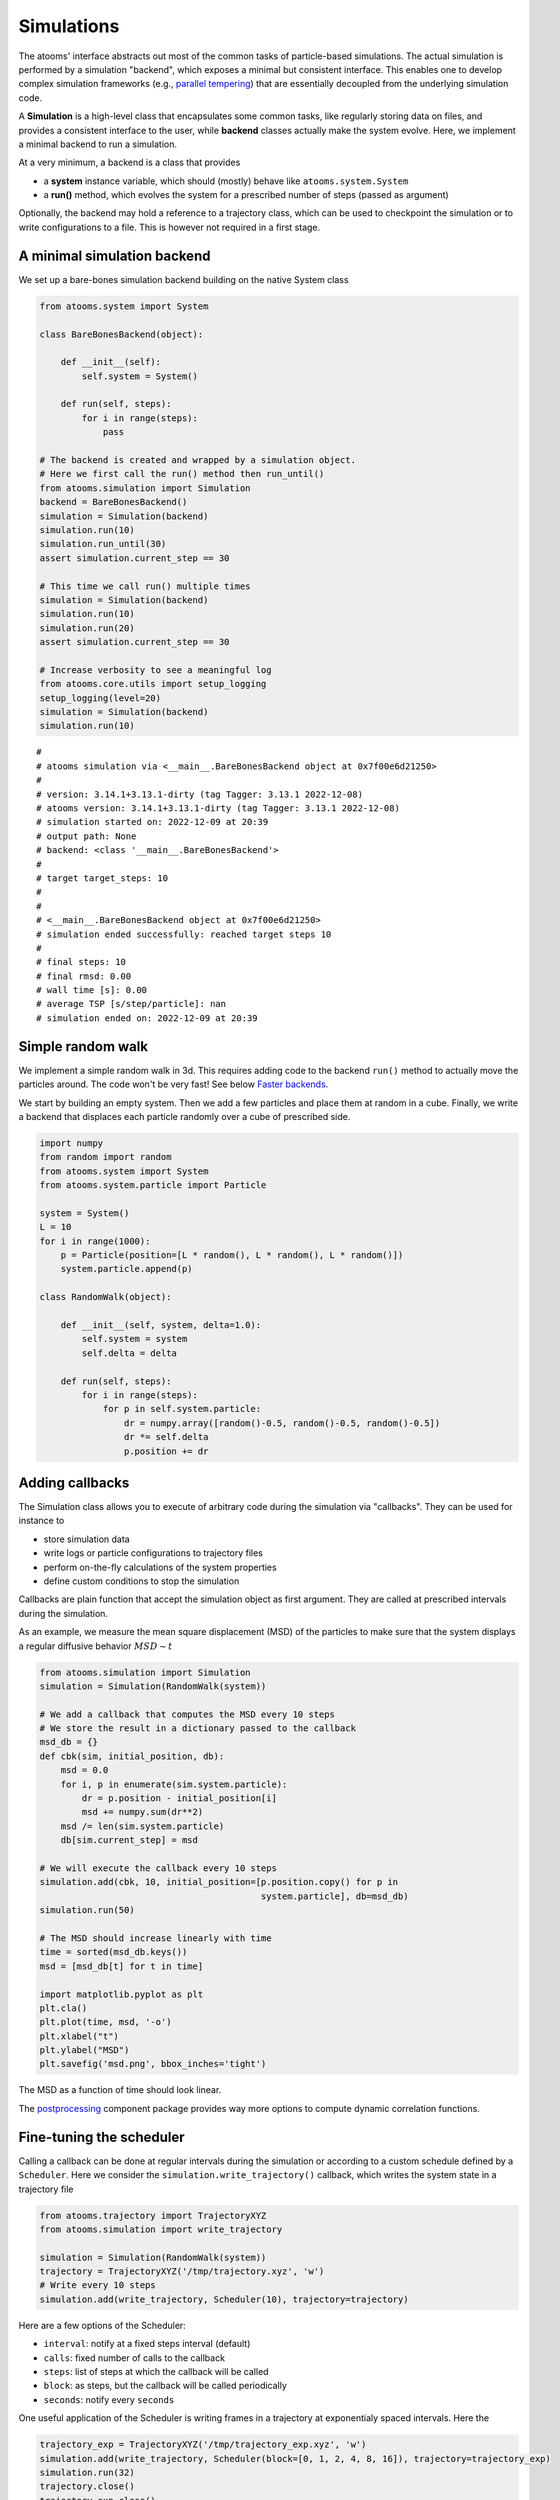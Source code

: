 


Simulations
-----------

The atooms' interface abstracts out most of the common tasks of particle-based simulations. The actual simulation is performed by a simulation "backend", which exposes a minimal but consistent interface. This enables one to develop complex simulation frameworks (e.g., `parallel tempering <https://framagit.org/atooms/parallel_tempering>`_) that are essentially decoupled from the underlying simulation code.

A **Simulation** is a high-level class that encapsulates some common tasks, like regularly storing data on files, and provides a consistent interface to the user, while **backend** classes actually make the system evolve. Here, we implement a minimal backend to run a simulation.

At a very minimum, a backend is a class that provides 

- a **system** instance variable, which should (mostly) behave like ``atooms.system.System``

- a **run()** method, which evolves the system for a prescribed number of steps (passed as argument)

Optionally, the backend may hold a reference to a trajectory class, which can be used to checkpoint the simulation or to write configurations to a file. This is however not required in a first stage.

A minimal simulation backend
~~~~~~~~~~~~~~~~~~~~~~~~~~~~

We set up a bare-bones simulation backend building on the native System class

.. code:: python

    from atooms.system import System

    class BareBonesBackend(object):
    
        def __init__(self):
            self.system = System()

        def run(self, steps):
            for i in range(steps):
                pass

    # The backend is created and wrapped by a simulation object.
    # Here we first call the run() method then run_until()
    from atooms.simulation import Simulation
    backend = BareBonesBackend()
    simulation = Simulation(backend)
    simulation.run(10)
    simulation.run_until(30)
    assert simulation.current_step == 30

    # This time we call run() multiple times 
    simulation = Simulation(backend)
    simulation.run(10)
    simulation.run(20)
    assert simulation.current_step == 30  

    # Increase verbosity to see a meaningful log
    from atooms.core.utils import setup_logging
    setup_logging(level=20)
    simulation = Simulation(backend)
    simulation.run(10)  

::

    # 
    # atooms simulation via <__main__.BareBonesBackend object at 0x7f00e6d21250>
    # 
    # version: 3.14.1+3.13.1-dirty (tag Tagger: 3.13.1 2022-12-08)
    # atooms version: 3.14.1+3.13.1-dirty (tag Tagger: 3.13.1 2022-12-08)
    # simulation started on: 2022-12-09 at 20:39
    # output path: None
    # backend: <class '__main__.BareBonesBackend'>
    # 
    # target target_steps: 10
    # 
    # 
    # <__main__.BareBonesBackend object at 0x7f00e6d21250>
    # simulation ended successfully: reached target steps 10
    # 
    # final steps: 10
    # final rmsd: 0.00
    # wall time [s]: 0.00
    # average TSP [s/step/particle]: nan
    # simulation ended on: 2022-12-09 at 20:39

Simple random walk
~~~~~~~~~~~~~~~~~~

We implement a simple random walk in 3d. This requires adding code to the backend ``run()`` method to actually move the particles around. The code won't be very fast! See below `Faster backends`_.

We start by building an empty system. Then we add a few particles and place them at random in a cube. Finally, we write a backend that displaces each particle randomly over a cube of prescribed side.

.. code:: python

    import numpy
    from random import random
    from atooms.system import System
    from atooms.system.particle import Particle

    system = System()
    L = 10
    for i in range(1000):
        p = Particle(position=[L * random(), L * random(), L * random()])
        system.particle.append(p)

    class RandomWalk(object):

        def __init__(self, system, delta=1.0):
            self.system = system
            self.delta = delta

        def run(self, steps):
            for i in range(steps):
                for p in self.system.particle:
                    dr = numpy.array([random()-0.5, random()-0.5, random()-0.5])
                    dr *= self.delta
                    p.position += dr

Adding callbacks
~~~~~~~~~~~~~~~~

The Simulation class allows you to execute of arbitrary code during the simulation via "callbacks". They can be used for instance to

- store simulation data

- write logs or particle configurations to trajectory files

- perform on-the-fly calculations of the system properties

- define custom conditions to stop the simulation

Callbacks are plain function that accept the simulation object as first argument. They are called at prescribed intervals during the simulation.

As an example, we measure the mean square displacement (MSD) of the particles to make sure that the system displays a regular diffusive behavior :math:`MSD \sim t`

.. code:: python

    from atooms.simulation import Simulation
    simulation = Simulation(RandomWalk(system))

    # We add a callback that computes the MSD every 10 steps
    # We store the result in a dictionary passed to the callback
    msd_db = {}
    def cbk(sim, initial_position, db):
        msd = 0.0
        for i, p in enumerate(sim.system.particle):
            dr = p.position - initial_position[i]
            msd += numpy.sum(dr**2)
        msd /= len(sim.system.particle)
        db[sim.current_step] = msd

    # We will execute the callback every 10 steps
    simulation.add(cbk, 10, initial_position=[p.position.copy() for p in
                                              system.particle], db=msd_db)
    simulation.run(50)

    # The MSD should increase linearly with time
    time = sorted(msd_db.keys())
    msd = [msd_db[t] for t in time]

    import matplotlib.pyplot as plt
    plt.cla()
    plt.plot(time, msd, '-o')
    plt.xlabel("t")
    plt.ylabel("MSD")
    plt.savefig('msd.png', bbox_inches='tight')

The MSD as a function of time should look linear.

.. image:: msd.png

The `postprocessing <https://gitlab.info-ufr.univ-montp2.fr/atooms/postprocessing/>`_ component package provides way more options to compute dynamic correlation functions.

Fine-tuning the scheduler
~~~~~~~~~~~~~~~~~~~~~~~~~

Calling a callback can be done at regular intervals during the simulation or according to a custom schedule defined by a ``Scheduler``. Here we consider the ``simulation.write_trajectory()`` callback, which writes the system state in a trajectory file

.. code:: python

    from atooms.trajectory import TrajectoryXYZ
    from atooms.simulation import write_trajectory

    simulation = Simulation(RandomWalk(system))
    trajectory = TrajectoryXYZ('/tmp/trajectory.xyz', 'w')
    # Write every 10 steps
    simulation.add(write_trajectory, Scheduler(10), trajectory=trajectory)

Here are a few options of the Scheduler:

- ``interval``: notify at a fixed steps interval (default)

- ``calls``: fixed number of calls to the callback

- ``steps``: list of steps at which the callback will be called

- ``block``: as steps, but the callback will be called periodically

- ``seconds``: notify every ``seconds``

One useful application of the Scheduler is writing frames in a trajectory at exponentialy spaced intervals. Here the

.. code:: python

    trajectory_exp = TrajectoryXYZ('/tmp/trajectory_exp.xyz', 'w')
    simulation.add(write_trajectory, Scheduler(block=[0, 1, 2, 4, 8, 16]), trajectory=trajectory_exp)
    simulation.run(32)
    trajectory.close()
    trajectory_exp.close()

Now we will have two trajectories, one with regular and the other with exponentially spaced blocks of frames

.. code:: python

    with TrajectoryXYZ('/tmp/trajectory.xyz') as th, \
         TrajectoryXYZ('/tmp/trajectory_exp.xyz') as th_exp:
        print('Regular:', th.steps)
        print('Exponential:', th_exp.steps)

::

    Regular: [0, 10, 20, 30]
    Exponential: [0, 1, 2, 4, 8, 16, 17, 18, 20, 24, 32]

Compute statistical averages
~~~~~~~~~~~~~~~~~~~~~~~~~~~~

The ``simulation.store()`` callback allows you to store data in a dictionary while the simulation is running. Here are a few ways to use it to perform some statistical analysis.

The ``store`` callback accepts an array of arguments to store. They can be string matching a few predefined attributes (such as ``steps``, the current number of steps carried out by the backend) or a general attribute of the ``simulation`` instance (such as ``system.particle[0].position[0]``, the x-coordinate of the first particle of the system).

.. code:: python

    import numpy
    from atooms.simulation import store

    simulation = Simulation(RandomWalk(system))
    simulation.add(store, 1, ['steps', 'system.particle[0].position[0]'])

By default, after running the simulation, the data will be stored in the ``simulation.data`` dictionary and you can use it for further analysis

.. code:: python

    import numpy
    simulation.run(10)
    print(numpy.mean(simulation.data['system.particle[0].position[0]']))

::

    -9.112113813995027

You can store the result of any function that takes as first argument the simulation instance. Just add a tuple with a label and the function to the list of properties to store.

.. code:: python

    simulation = Simulation(RandomWalk(system))
    simulation.add(store, 1, ['steps', ('x_1', lambda sim: sim.system.particle[1].position[0])])
    simulation.run(10)

Faster backends
~~~~~~~~~~~~~~~

Moving particles using the ``Particle`` object interface is expressive but computationally very slow, since it forces us to operate one particle at a time. We can write a more efficient backend by getting a "view" of the system's coordinates as a numpy array and operating on it vectorially. You can also pass the viewed arrays to backends written in compiled languages (even just in time).

.. code:: python

    import numpy
    from atooms.system import System

    # Create a system with 10 particles
    system = System(N=10)

    class FastRandomWalk(object):

        def __init__(self, system, delta=1.0):
            self.system = system
            self.delta = delta

        def run(self, steps):
            # Get a view on the particles' position
            pos = self.system.view("position")
            for i in range(steps):
                dr = (numpy.random(pos.shape) - 0.5) * self.delta
                # Operate on array in-place
                pos += dr

.. note::

    Here is the recommended approach:

    - get a view of the arrays you need **once** at the beginning of ``run()``

    - if possible, operate on those arrays **in-place**

    - if you make copies of the arrays, update the viewed arrays at the end of ``run()``

    This way the attributes of the ``Particle`` objects will remain in sync with viewed arrays

The viewed array can be cast in C-order (default) or F-order using the ``order`` parameter

.. code:: python

    system.view("position", order='C')
    system.view("position", order='F')

If :math:`N` is the number of particles and :math:`d` is the number of spatial dimensions, then you'll get

- $(N, d)$-dimensional arrays with ``order``'C'= (default)

- $(d, N)$-dimensional arrays with ``order``'F'=

Of course, this option is relevant only for vector attributes like positions and velocities.

You can get a view of any system property by providing a "fully qualified" attribute

.. code:: python

    assert system.view("cell.side") == system.cell.side

In particular, for particles' attributes you can use this syntax

.. code:: python

    assert numpy.all(system.view("particle.position") == system.view("pos"))

Molecular dynamics with LAMMPS
~~~~~~~~~~~~~~~~~~~~~~~~~~~~~~

Atooms provides a simulation backend for ``LAMMPS``, an efficient and feature-rich molecular dynamics simulation package.
The backend accepts a string variable containing regular LAMMPS commands and initial configuration to start the simulation. The latter can be provided in any of the following forms:

- a ``System`` object

- a ``Trajectory`` object

- the path to an xyz trajectory

In the last two cases, the last configuration will be used to start the simulation. 

Here we we use the first configuration of an existing trajectory for a Lennard-Jones fluid

.. code:: python

    import os
    import atooms.trajectory as trj
    from atooms.backends import lammps

    # You can change it so that it points to the LAMMPS executable
    lammps.lammps_command = 'lmp'

    system = trj.TrajectoryXYZ('data/lj_N1000_rho1.0.xyz')[0]
    cmd = """
    pair_style      lj/cut 2.5
    pair_coeff      1 1 1.0 1.0  2.5
    neighbor        0.3 bin
    neigh_modify    check yes
    timestep        0.002
    """
    backend = LAMMPS(system, cmd)

We now wrap the backend in a simulation instance. This way we can rely on atooms to write thermodynamic data and configurations to disk during the simulation: we just add the ``write_config()`` and ``write_thermo()`` callbacks to the simulation.
You can add your own functions as callbacks to perform arbitrary manipulations on the system during the simulation. Keep in mind that calling these functions causes some overhead, so avoid calling them at too short intervals.

.. code:: python

    from atooms.simulation import Simulation
    from atooms.system import Thermostat
    from atooms.simulation.observers import write_thermo, write_config

    # We create the simulation instance and set the output path
    sim = Simulation(backend, output_path='/tmp/lammps.xyz')
    # Just store a reference to the trajectory class you want to use
    sim.trajectory_class = trj.TrajectoryXYZ
    # Write configurations every 500 steps in xyz format
    sim.add(write_config, 500)
    # Store thermodynamic properties every 10 steps
    sim.add(store, 100, ['steps', 'potential energy per particle', 'temperature'])

We add a thermostat to keep the system temperature at T=2.0 and run the simulations for 10000 steps.

.. code:: python

    backend.system.thermostat = Thermostat(temperature=2.0, relaxation_time=0.1)
    sim.run(10000)

Note that we use atooms ``Thermostat`` object here: the backend will take care of adding appropriate commands to the LAMMPS script.

We have a quick look at the kinetic temperature as function of time to make sure the thermostat is working

.. code:: python

    import matplotlib.pyplot as plt
    plt.plot(sim.data['steps'], sim.data['temperature'])
    plt.xlabel('Steps')
    plt.ylabel('Temperature')
    plt.savefig('lammps.png', bbox_inches='tight')
    plt.show()

.. image:: ./lammps.png

We can then use the `postprocessing <https://gitlab.info-ufr.univ-montp2.fr/atooms/postprocessing/>`_ package to compute the radial distribution function or any other correlation function from the trajectory.

Molecular dynamics with RUMD
~~~~~~~~~~~~~~~~~~~~~~~~~~~~

There is native support for an efficient MD molecular dynamics code running entirely on GPU called `RUMD <https://rumd.org>`_, developed by the Glass and Time group in Roskilde. It is optimized for small and medium-size systems.

Here we pick the last frame of the trajectory, change the density of the system to unity and write this new configuration to a trajectory format suitable for RUMD

.. code:: python

    with Trajectory('input.xyz') as trajectory:
        system = trajectory[-1]
        system.density = 1.0
        print('New density:', len(system.particle) / system.cell.volume)

    from atooms.trajectory import TrajectoryRUMD
    with TrajectoryRUMD('rescaled.xyz.gz', 'w') as trajectory:
        trajectory.write(system)

Now we run a short molecular dynamics simulation with the ``RUMD`` backend, using a Lennard-Jones potential:

.. code:: python

    import rumd
    from atooms.backends.rumd import RUMD
    from atooms.simulation import Simulation

    potential = rumd.Pot_LJ_12_6(cutoff_method=rumd.ShiftedPotential)
    potential.SetParams(i=0, j=0, Epsilon=1.0, Sigma=1.0, Rcut=2.5)
    backend = RUMD('rescaled.xyz.gz', [potential], integrator='nve'
    sim = Simulation(backend)
    sim.run(1000)
    print('Final temperature and density:', sim.system.temperature, sim.system.density)

A repository of interaction models for simple liquids and glasses is available in the `atooms-models <https://framagit.org/atooms/models>`_ component package. It generates RUMD potentials automatically from standardized json file or Python dictionaries.

Energy minimization with LAMMPS
~~~~~~~~~~~~~~~~~~~~~~~~~~~~~~~

It is possible to minimize the energy of a system to determine its so-called inherent structure using LAMMPS as a backend. To achieve this, atooms defines an ``Optimization`` class, which behaves mostly as ``Simulation`` except that it stops when the mean square total force


.. math::

    W=\frac{1}{N}\sum_i |f_i|^2


is lower than a given ``tolerance``.

.. code:: python

    from atooms.trajectory import TrajectoryXYZ
    from atooms.optimization import Optimization
    from atooms.backends.lammps import EnergyMinimization
    cmd = """
    pair_style      lj/cut 2.5
    pair_modify     shift yes
    pair_coeff      1 1 1.0 1.0 2.5
    """
    system = TrajectoryXYZ('../../data/lj_N256_rho1.0.xyz')[0]
    bck = EnergyMinimization(system, cmd)
    opt = Optimization(bck, tolerance=1e-10)
    opt.run()

We check that :math:`W` is lower than the requested tolerance

.. code:: python

    e_final = system.potential_energy(per_particle=True)
    w_final = system.force_norm_square(per_particle=True)
    print('Energy={}, mean square force={:.2g}'.format(e_final, w_final))

::

    Energy=-6.8030584, mean square force=3.6e-11

We will find more optimization algorithms (such as FIRE, l-BFGS, eigenvector-following, ...) in `atooms-landscape <https://framagit.org/atooms/landscape>`_ component package.
